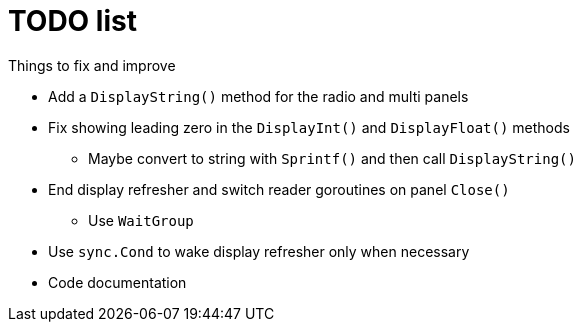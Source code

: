 = TODO list
Things to fix and improve

* Add a `DisplayString()` method for the radio and multi panels
* Fix showing leading zero in the `DisplayInt()` and `DisplayFloat()` methods
** Maybe convert to string with `Sprintf()` and then call `DisplayString()`
* End display refresher and switch reader goroutines on panel `Close()`
** Use `WaitGroup`
* Use `sync.Cond` to wake display refresher only when necessary
* Code documentation

